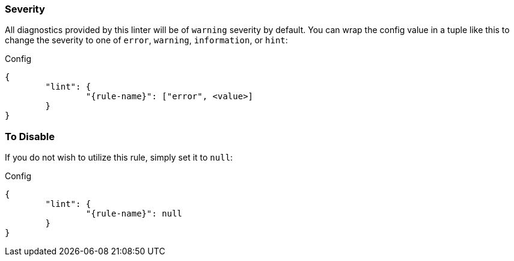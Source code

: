 // Input Attributes:
// * :rule-name:   <string>
// * :no-severity:

ifndef::no-severity[]
=== Severity

All diagnostics provided by this linter will be of `warning` severity by default. You can wrap the
config value in a tuple like this to change the severity to one of `error`, `warning`,
`information`, or `hint`:

.Config
[source,json,subs="attributes+"]
----
{
	"lint": {
		"{rule-name}": ["error", <value>]
	}
}
----
endif::no-severity[]

=== To Disable

If you do not wish to utilize this rule, simply set it to `null`:

.Config
[source,json,subs="attributes+"]
----
{
	"lint": {
		"{rule-name}": null
	}
}
----
